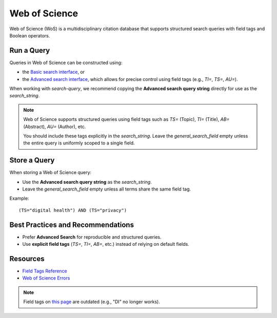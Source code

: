 .. _wos:

Web of Science
==============

Web of Science (WoS) is a multidisciplinary citation database that supports structured search queries with field tags and Boolean operators.

Run a Query
-----------

Queries in Web of Science can be constructed using:

- the `Basic search interface <https://www.webofscience.com/wos/woscc/basic-search>`_, or
- the `Advanced search interface <https://www.webofscience.com/wos/woscc/advanced-search>`_, which allows for precise control using field tags (e.g., `TI=`, `TS=`, `AU=`).

When working with `search-query`, we recommend copying the **Advanced search query string** directly for use as the `search_string`.

.. note::

   Web of Science supports structured queries using field tags such as `TS=` (Topic), `TI=` (Title), `AB=` (Abstract), `AU=` (Author), etc.

   You should include these tags explicitly in the `search_string`. Leave the `general_search_field` empty unless the entire query is uniformly scoped to a single field.

Store a Query
-------------

When storing a Web of Science query:

- Use the **Advanced search query string** as the `search_string`.
- Leave the `general_search_field` empty unless all terms share the same field tag.

Example::

   (TS="digital health") AND (TS="privacy")

Best Practices and Recommendations
----------------------------------

- Prefer **Advanced Search** for reproducible and structured queries.
- Use **explicit field tags** (`TS=`, `TI=`, `AB=`, etc.) instead of relying on default fields.


Resources
---------

- `Field Tags Reference <https://webofscience.help.clarivate.com/Content/wos-core-collection/woscc-search-field-tags.htm>`_
- `Web of Science Errors <https://images.webofknowledge.com/WOKRS528R6/help/TCT/ht_errors.html>`_

.. note::
    Field tags on `this page <https://images.webofknowledge.com/images/help/WOS/hs_wos_fieldtags.html>`_ are outdated (e.g., "DI" no longer works).
